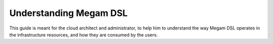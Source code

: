 .. _megamdsl:

================================================================================
Understanding Megam DSL
================================================================================

This guide is meant for the cloud architect and administrator, to help him to understand the way Megam DSL operates in the infrastructure resources, and how they are consumed by the users.


